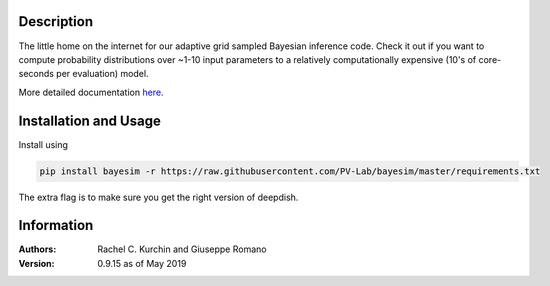 Description
===========
The little home on the internet for our adaptive grid sampled Bayesian inference code. Check it out if you want to compute probability distributions over ~1-10 input parameters to a relatively computationally expensive (10's of core-seconds per evaluation) model.

More detailed documentation `here <https://pv-lab.github.io/bayesim/_build/html/index.html>`_.


Installation and Usage
======================
Install using

.. code-block:: shell

  pip install bayesim -r https://raw.githubusercontent.com/PV-Lab/bayesim/master/requirements.txt

The extra flag is to make sure you get the right version of deepdish.

Information
===========
:Authors:
    Rachel C. Kurchin and Giuseppe Romano

:Version: 0.9.15 as of May 2019
